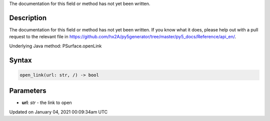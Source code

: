 .. title: open_link()
.. slug: py5surface_open_link
.. date: 2021-01-04 00:09:34 UTC+00:00
.. tags:
.. category:
.. link:
.. description: py5 open_link() documentation
.. type: text

The documentation for this field or method has not yet been written.

Description
===========

The documentation for this field or method has not yet been written. If you know what it does, please help out with a pull request to the relevant file in https://github.com/hx2A/py5generator/tree/master/py5_docs/Reference/api_en/.

Underlying Java method: PSurface.openLink

Syntax
======

.. code:: python

    open_link(url: str, /) -> bool

Parameters
==========

* **url**: `str` - the link to open


Updated on January 04, 2021 00:09:34am UTC

